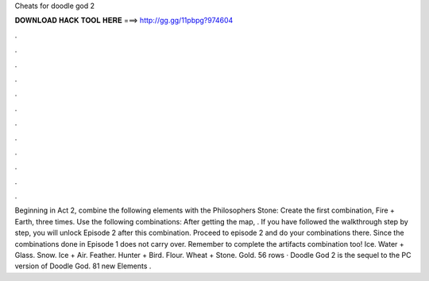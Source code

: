 Cheats for doodle god 2

𝐃𝐎𝐖𝐍𝐋𝐎𝐀𝐃 𝐇𝐀𝐂𝐊 𝐓𝐎𝐎𝐋 𝐇𝐄𝐑𝐄 ===> http://gg.gg/11pbpg?974604

.

.

.

.

.

.

.

.

.

.

.

.

Beginning in Act 2, combine the following elements with the Philosophers Stone: Create the first combination, Fire + Earth, three times. Use the following combinations: After getting the map, . If you have followed the walkthrough step by step, you will unlock Episode 2 after this combination. Proceed to episode 2 and do your combinations there. Since the combinations done in Episode 1 does not carry over. Remember to complete the artifacts combination too! Ice. Water + Glass. Snow. Ice + Air. Feather. Hunter + Bird. Flour. Wheat + Stone. Gold. 56 rows · Doodle God 2 is the sequel to the PC version of Doodle God. 81 new Elements .